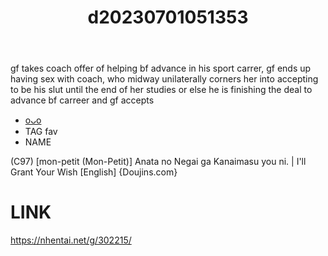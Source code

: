 :PROPERTIES:
:ID:       c583a861-5fdf-442b-b905-0e1d3da31c47
:END:
#+title: d20230701051353
#+filetags: :20230701051353:ntronary:
gf takes coach offer of helping bf advance in his sport carrer, gf ends up having sex with coach, who midway unilaterally corners her into accepting to be his slut until the end of her studies or else he is finishing the deal to advance bf carreer and gf accepts
- [[id:38b1854f-3bb4-46da-b8c0-f232e6c0374b][oᴗo]]
- TAG fav
- NAME
(C97) [mon-petit (Mon-Petit)] Anata no Negai ga Kanaimasu you ni. | I'll Grant Your Wish [English] {Doujins.com}
* LINK
https://nhentai.net/g/302215/
